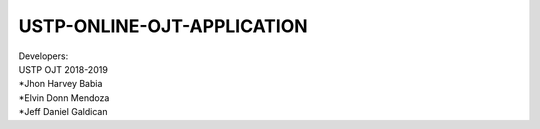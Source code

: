####
USTP-ONLINE-OJT-APPLICATION
####

| Developers:
| USTP OJT 2018-2019
| *Jhon Harvey Babia
| *Elvin Donn Mendoza
| *Jeff Daniel Galdican
